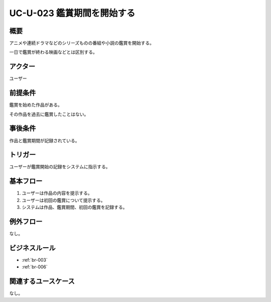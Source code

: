 .. _uc-u-023:

#############################
UC-U-023 鑑賞期間を開始する
#############################

====
概要
====

アニメや連続ドラマなどのシリーズものの番組や小説の鑑賞を開始する。

一日で鑑賞が終わる映画などとは区別する。

========
アクター
========

ユーザー

========
前提条件
========

鑑賞を始めた作品がある。

その作品を過去に鑑賞したことはない。

========
事後条件
========

作品と鑑賞期間が記録されている。

========
トリガー
========

ユーザーが鑑賞開始の記録をシステムに指示する。

==========
基本フロー
==========

#. ユーザーは作品の内容を提示する。
#. ユーザーは初回の鑑賞について提示する。
#. システムは作品、鑑賞期間、初回の鑑賞を記録する。

==========
例外フロー
==========

なし。

==============
ビジネスルール
==============

* :ref:`br-003`
* :ref:`br-006`

====================
関連するユースケース
====================

なし。
